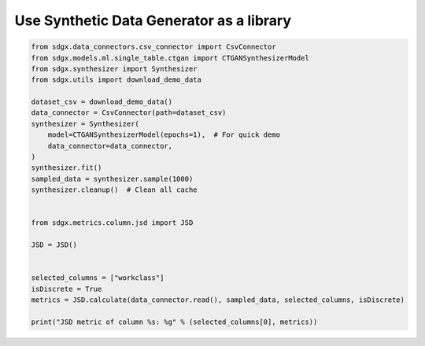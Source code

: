 Use Synthetic Data Generator as a library
==================================================

.. code-block:: python

    from sdgx.data_connectors.csv_connector import CsvConnector
    from sdgx.models.ml.single_table.ctgan import CTGANSynthesizerModel
    from sdgx.synthesizer import Synthesizer
    from sdgx.utils import download_demo_data

    dataset_csv = download_demo_data()
    data_connector = CsvConnector(path=dataset_csv)
    synthesizer = Synthesizer(
        model=CTGANSynthesizerModel(epochs=1),  # For quick demo
        data_connector=data_connector,
    )
    synthesizer.fit()
    sampled_data = synthesizer.sample(1000)
    synthesizer.cleanup()  # Clean all cache


    from sdgx.metrics.column.jsd import JSD

    JSD = JSD()


    selected_columns = ["workclass"]
    isDiscrete = True
    metrics = JSD.calculate(data_connector.read(), sampled_data, selected_columns, isDiscrete)

    print("JSD metric of column %s: %g" % (selected_columns[0], metrics))
